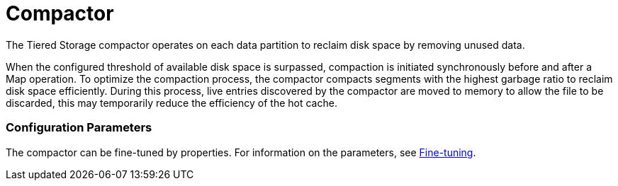 = Compactor

The Tiered Storage compactor operates on each data partition to reclaim disk space by removing unused data.

When the configured threshold of available disk space is surpassed, compaction is initiated synchronously before and after a Map operation. To optimize the compaction process, the compactor compacts segments with the highest garbage ratio to reclaim disk space efficiently. During this process, live entries discovered by the compactor are moved to memory to allow the file to be discarded, this may temporarily reduce the efficiency of the hot cache.

=== Configuration Parameters

The compactor can be fine-tuned by properties.
For information on the parameters, see xref:tiered-storage:configuration.adoc#fine-tuning[Fine-tuning].
